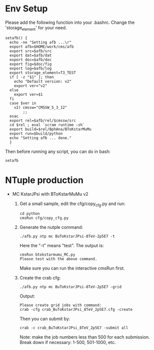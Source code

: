 # Package for B To K* Mu Mu Analysis

* Env Setup

  Please add the following function into your .bashrc. Change the
  'storage_element' for your need. 

  : setafb() {  
  :   echo -ne "Setting afb ...\r"
  :   export afb=$HOME/work/cms/afb
  :   export src=$afb/src
  :   export dat=$afb/dat
  :   export doc=$afb/doc
  :   export fig=$doc/fig
  :   export log=$afb/log
  :   export storage_element=T3_TEST
  :   if [ -z "$1" ]; then
  : 	echo "Default version: v2"
  : 	export ver="v2"
  :   else
  : 	export ver=$1
  :   fi
  :   case $ver in 
  : 	v2) cmssw="CMSSW_5_3_12"
  : 	    ;;
  :   esac
  :   export rel=$afb/rel/$cmssw/src
  :   cd $rel ; eval `scram runtime -sh` 
  :   export build=$rel/BphAna/BToKstarMuMu
  :   export run=$build/python 
  :   echo "Setting afb ... done."
  :   }

  Then before running any script, you can do in bash:

  : setafb 


* NTuple production

  - MC KstarJPsi with BToKstarMuMu v2

    1. Get a small sample, edit the cfg/copy_cfg.py and run:

       : cd python 
       : cmsRun cfg/copy_cfg.py

    2. Generate the nutple command:
       : ./afb.py ntp mc BuToKstarJPsi-8TeV-2p5E7 -t 

       Here the "-t" means "test". The output is:
       : cmsRun btokstarmumu_MC.py
       : Please test with the above command.
       
       Make sure you can run the interactive cmsRun first.

    3. Create the crab cfg:
       : ./afb.py ntp mc BuToKstarJPsi-8TeV-2p5E7 -grid     
       
       Output:
       : Please create grid jobs with command: 
       : crab -cfg crab_BuToKstarJPsi_8TeV_2p5E7.cfg -create

       Then you can submit by: 
       : crab -c crab_BuToKstarJPsi_8TeV_2p5E7 -submit all 
       
       Note: make the job numbers less than 500 for each submission.
       Break down if necessary: 1-500, 501-1000, etc. 



 




 
